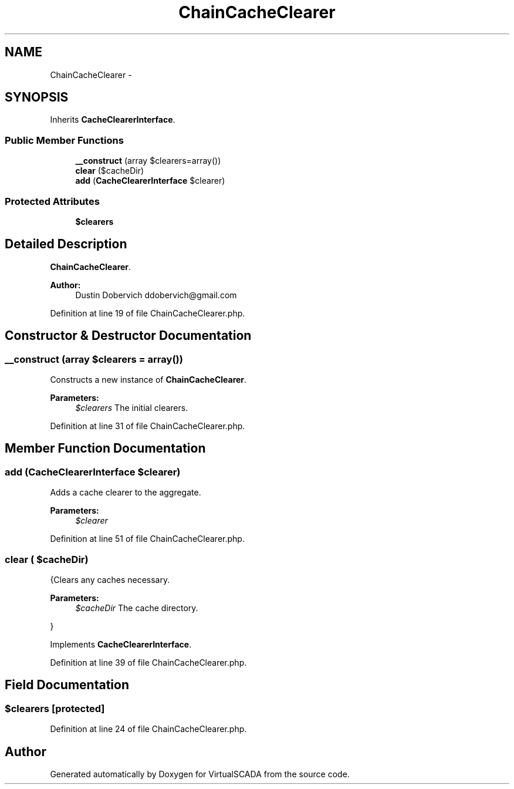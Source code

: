 .TH "ChainCacheClearer" 3 "Tue Apr 14 2015" "Version 1.0" "VirtualSCADA" \" -*- nroff -*-
.ad l
.nh
.SH NAME
ChainCacheClearer \- 
.SH SYNOPSIS
.br
.PP
.PP
Inherits \fBCacheClearerInterface\fP\&.
.SS "Public Member Functions"

.in +1c
.ti -1c
.RI "\fB__construct\fP (array $clearers=array())"
.br
.ti -1c
.RI "\fBclear\fP ($cacheDir)"
.br
.ti -1c
.RI "\fBadd\fP (\fBCacheClearerInterface\fP $clearer)"
.br
.in -1c
.SS "Protected Attributes"

.in +1c
.ti -1c
.RI "\fB$clearers\fP"
.br
.in -1c
.SH "Detailed Description"
.PP 
\fBChainCacheClearer\fP\&.
.PP
\fBAuthor:\fP
.RS 4
Dustin Dobervich ddobervich@gmail.com 
.RE
.PP

.PP
Definition at line 19 of file ChainCacheClearer\&.php\&.
.SH "Constructor & Destructor Documentation"
.PP 
.SS "__construct (array $clearers = \fCarray()\fP)"
Constructs a new instance of \fBChainCacheClearer\fP\&.
.PP
\fBParameters:\fP
.RS 4
\fI$clearers\fP The initial clearers\&. 
.RE
.PP

.PP
Definition at line 31 of file ChainCacheClearer\&.php\&.
.SH "Member Function Documentation"
.PP 
.SS "add (\fBCacheClearerInterface\fP $clearer)"
Adds a cache clearer to the aggregate\&.
.PP
\fBParameters:\fP
.RS 4
\fI$clearer\fP 
.RE
.PP

.PP
Definition at line 51 of file ChainCacheClearer\&.php\&.
.SS "clear ( $cacheDir)"
{Clears any caches necessary\&.
.PP
\fBParameters:\fP
.RS 4
\fI$cacheDir\fP The cache directory\&.
.RE
.PP
} 
.PP
Implements \fBCacheClearerInterface\fP\&.
.PP
Definition at line 39 of file ChainCacheClearer\&.php\&.
.SH "Field Documentation"
.PP 
.SS "$clearers\fC [protected]\fP"

.PP
Definition at line 24 of file ChainCacheClearer\&.php\&.

.SH "Author"
.PP 
Generated automatically by Doxygen for VirtualSCADA from the source code\&.

